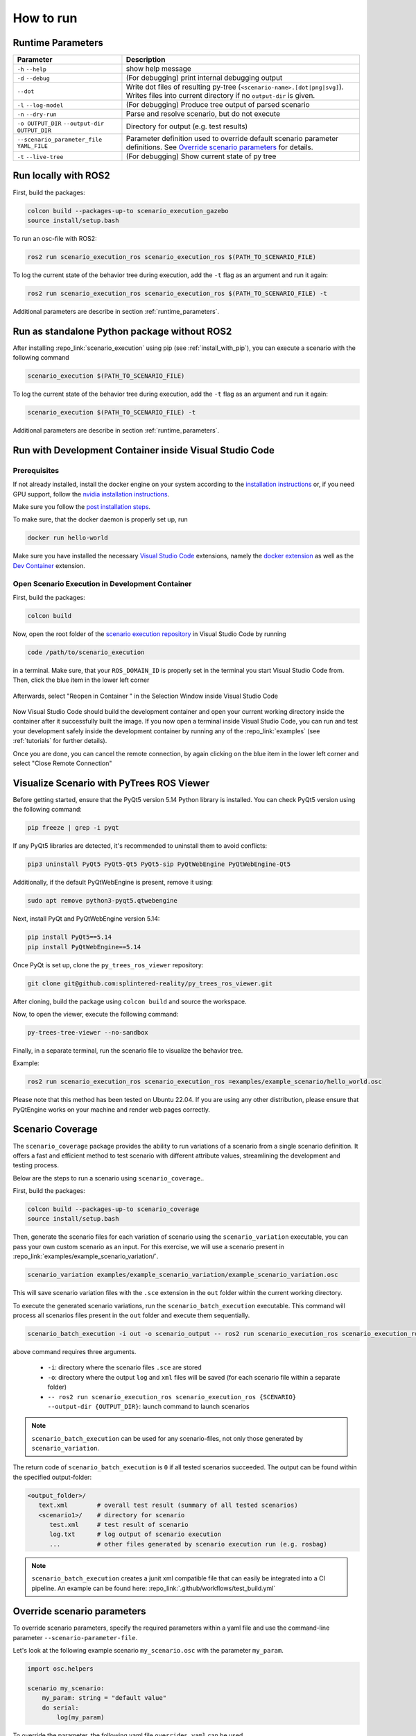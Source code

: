 
How to run
==========

.. _runtime_parameters:

Runtime Parameters
------------------

.. list-table:: 
   :header-rows: 1
   :class: tight-table   
   
   * - Parameter
     - Description
   * - ``-h`` ``--help``
     - show help message
   * - ``-d`` ``--debug``
     - (For debugging) print internal debugging output
   * - ``--dot``
     - Write dot files of resulting py-tree (``<scenario-name>.[dot|png|svg]``). Writes files into current directory if no ``output-dir`` is given.
   * - ``-l`` ``--log-model``
     - (For debugging) Produce tree output of parsed scenario
   * - ``-n`` ``--dry-run``
     - Parse and resolve scenario, but do not execute
   * - ``-o OUTPUT_DIR`` ``--output-dir OUTPUT_DIR``
     - Directory for output (e.g. test results)
   * - ``--scenario_parameter_file YAML_FILE``
     - Parameter definition used to override default scenario parameter definitions. See `Override scenario parameters`_ for details.
   * - ``-t`` ``--live-tree``
     - (For debugging) Show current state of py tree


Run locally with ROS2
---------------------

First, build the packages:

.. code-block:: bash

   colcon build --packages-up-to scenario_execution_gazebo
   source install/setup.bash

To run an osc-file with ROS2:

.. code-block:: bash

   ros2 run scenario_execution_ros scenario_execution_ros $(PATH_TO_SCENARIO_FILE)

To log the current state of the behavior tree during execution, add the ``-t`` flag as an argument and run it again:

.. code-block:: bash

   ros2 run scenario_execution_ros scenario_execution_ros $(PATH_TO_SCENARIO_FILE) -t

Additional parameters are describe in section :ref:`runtime_parameters`.

Run as standalone Python package without ROS2
---------------------------------------------

After installing :repo_link:`scenario_execution` using pip (see :ref:`install_with_pip`), you can execute a scenario with the following command

.. code-block:: bash

   scenario_execution $(PATH_TO_SCENARIO_FILE)

To log the current state of the behavior tree during execution, add the ``-t`` flag as an argument and run it again:

.. code-block:: bash

   scenario_execution $(PATH_TO_SCENARIO_FILE) -t

Additional parameters are describe in section :ref:`runtime_parameters`.



Run with Development Container inside Visual Studio Code
--------------------------------------------------------

Prerequisites
^^^^^^^^^^^^^

If not already installed, install the docker engine on your system according to the `installation instructions <https://docs.docker.com/engine/install/>`_ or, if you need GPU support, follow the `nvidia installation instructions <https://docs.nvidia.com/datacenter/cloud-native/container-toolkit/install-guide.html>`_.

Make sure you follow the `post installation steps <https://docs.docker.com/engine/install/linux-postinstall/>`_.

To make sure, that the docker daemon is properly set up, run

.. code-block:: bash

   docker run hello-world

Make sure you have installed the necessary `Visual Studio Code <https://code.visualstudio.com/>`_ extensions, namely the `docker extension <https://code.visualstudio.com/docs/containers/overview>`_ as well as the `Dev Container <https://marketplace.visualstudio.com/items?itemName=ms-vscode-remote.remote-containers>`_ extension.

Open Scenario Execution in Development Container
^^^^^^^^^^^^^^^^^^^^^^^^^^^^^^^^^^^^^^^^^^^^^^^^

First, build the packages:

.. code-block:: bash

   colcon build

Now, open the root folder of the `scenario execution repository <https://github.com/intellabs/scenario_execution>`_ in Visual Studio Code by running 

.. code-block:: bash

   code /path/to/scenario_execution

in a terminal.
Make sure, that your ``ROS_DOMAIN_ID`` is properly set in the terminal you start Visual Studio Code from.
Then, click the blue item in the lower left corner

.. figure:: images/vscode1.png
   :alt: Visual Studio Code item


Afterwards, select "Reopen in Container " in the Selection Window inside Visual Studio Code

.. figure:: images/vscode2.png
   :alt: Visual Studio Code Reopen in Container

Now Visual Studio Code should build the development container and open your current working directory inside the container after it successfully built the image.
If you now open a terminal inside Visual Studio Code, you can run and test your development safely inside the development container by running any of the :repo_link:`examples` (see :ref:`tutorials` for further details).

Once you are done, you can cancel the remote connection, by again clicking on the blue item in the lower left corner and select "Close Remote Connection"

.. figure:: images/vscode3.png
   :alt: Visual Studio Code cancel remote connection

Visualize Scenario with PyTrees ROS Viewer
------------------------------------------

Before getting started, ensure that the PyQt5 version 5.14 Python library is installed. You can check PyQt5 version using the following command:

.. code-block:: bash

   pip freeze | grep -i pyqt

If any PyQt5 libraries are detected, it's recommended to uninstall them to avoid conflicts:

.. code-block:: bash

   pip3 uninstall PyQt5 PyQt5-Qt5 PyQt5-sip PyQtWebEngine PyQtWebEngine-Qt5

Additionally, if the default PyQtWebEngine is present, remove it using:

.. code-block:: bash

   sudo apt remove python3-pyqt5.qtwebengine

Next, install PyQt and PyQtWebEngine version 5.14:

.. code-block:: bash

   pip install PyQt5==5.14
   pip install PyQtWebEngine==5.14

Once PyQt is set up, clone the ``py_trees_ros_viewer`` repository:

.. code-block:: bash

   git clone git@github.com:splintered-reality/py_trees_ros_viewer.git

After cloning, build the package using ``colcon build`` and source the workspace.

Now, to open the viewer, execute the following command:

.. code-block:: bash

   py-trees-tree-viewer --no-sandbox

Finally, in a separate terminal, run the scenario file to visualize the behavior tree.

Example:

.. code-block:: bash

      ros2 run scenario_execution_ros scenario_execution_ros =examples/example_scenario/hello_world.osc

.. figure:: images/py_tree_viewer.png
   :alt: Behavior Tree Viewer 


Please note that this method has been tested on Ubuntu 22.04. If you are using any other distribution, please ensure that 
PyQtEngine works on your machine and render web pages correctly.

Scenario Coverage
-----------------
The ``scenario_coverage`` package provides the ability to run variations of a scenario from a single scenario definition. It offers a fast and efficient method to test scenario with different attribute values, streamlining the development and testing process.

Below are the steps to run a scenario using ``scenario_coverage``..

First, build the packages:

.. code-block:: bash

   colcon build --packages-up-to scenario_coverage
   source install/setup.bash

Then, generate the scenario files for each variation of scenario  using the ``scenario_variation`` executable, you can pass your own custom scenario as an input. For this exercise, we will use a scenario present in  :repo_link:`examples/example_scenario_variation/`.

.. code-block:: bash

   scenario_variation examples/example_scenario_variation/example_scenario_variation.osc

This will save scenario variation files with the ``.sce`` extension in the ``out`` folder within the current working directory.

To execute the generated scenario variations, run the ``scenario_batch_execution`` executable. This command will process all scenarios files present in the ``out`` folder and execute them sequentially.

.. code-block:: bash

   scenario_batch_execution -i out -o scenario_output -- ros2 run scenario_execution_ros scenario_execution_ros {SCENARIO} --output-dir {OUTPUT_DIR}

above command requires three arguments.

    - ``-i``: directory where the scenario files ``.sce`` are stored
    - ``-o``: directory where the output ``log`` and ``xml`` files will be saved (for each scenario file within a separate folder)
    - ``-- ros2 run scenario_execution_ros scenario_execution_ros {SCENARIO} --output-dir {OUTPUT_DIR}``: launch command to launch scenarios

.. note::
   ``scenario_batch_execution`` can be used for any scenario-files, not only those generated by ``scenario_variation``.

The return code of ``scenario_batch_execution`` is ``0`` if all tested scenarios succeeded. The output can be found within the specified output-folder:
 
.. code-block:: bash

   <output_folder>/
      text.xml        # overall test result (summary of all tested scenarios)
      <scenario1>/    # directory for scenario
         test.xml     # test result of scenario
         log.txt      # log output of scenario execution
         ...          # other files generated by scenario execution run (e.g. rosbag)

         
.. note::
   ``scenario_batch_execution`` creates a junit xml compatible file that can easily be integrated into a CI pipeline. An example can be found here: :repo_link:`.github/workflows/test_build.yml`

.. _override_scenario_parameters:

Override scenario parameters
----------------------------

To override scenario parameters, specify the required parameters within a yaml file and use the command-line parameter ``--scenario-parameter-file``.

Let's look at the following example scenario ``my_scenario.osc`` with the parameter ``my_param``. 

.. code-block::

    import osc.helpers

    scenario my_scenario:
        my_param: string = "default value"
        do serial:
            log(my_param)

To override the parameter, the following yaml file ``overrides.yaml`` can be used.

.. code-block:: yaml

   my_scenario:
     my_param: "my_val"

The following command executes the scenario with the defined override.

.. code-block:: bash

   ros2 run scenario_execution_ros scenario_execution_ros --scenario-parameter-file overrides.yaml my_scenario.osc 

If physical literals get overridden, the values are expected in SI base units: For example specify value in meter (e.g. ``42.0``) for ``length``; specify value in seconds for ``time``.
